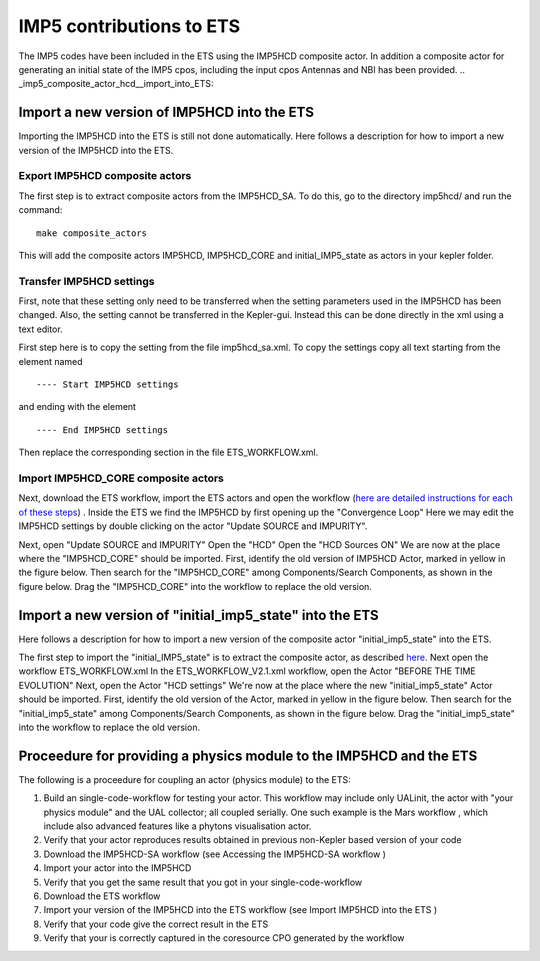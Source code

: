 .. _imp5hcd_in_ets:

IMP5 contributions to ETS
=========================

The IMP5 codes have been included in the ETS using the
IMP5HCD
composite actor. In addition a composite actor for generating an initial
state of the IMP5 cpos, including the input cpos Antennas and NBI has
been provided.
.. _imp5_composite_actor_hcd__import_into_ETS:

Import a new version of IMP5HCD into the ETS
--------------------------------------------

Importing the IMP5HCD into the ETS is still not done automatically. Here
follows a description for how to import a new version of the IMP5HCD
into the ETS.

.. _imp5_composite_actor_hcd__import_into_ETS__export_imp5hcd:

Export IMP5HCD composite actors
~~~~~~~~~~~~~~~~~~~~~~~~~~~~~~~

The first step is to extract composite actors from the IMP5HCD_SA. To do
this, go to the directory imp5hcd/ and run the command:

::

   make composite_actors

This will add the composite actors IMP5HCD, IMP5HCD_CORE and
initial_IMP5_state as actors in your kepler folder.

.. _imp5_composite_actor_hcd__import_into_ETS__transfer_settings:

Transfer IMP5HCD settings
~~~~~~~~~~~~~~~~~~~~~~~~~

First, note that these setting only need to be transferred when the
setting parameters used in the IMP5HCD has been changed. Also, the
setting cannot be transferred in the Kepler-gui. Instead this can be
done directly in the xml using a text editor.

First step here is to copy the setting from the file imp5hcd_sa.xml. To
copy the settings copy all text starting from the element named

::

   ---- Start IMP5HCD settings

and ending with the element

::

   ---- End IMP5HCD settings

Then replace the corresponding section in the file ETS_WORKFLOW.xml.

.. _imp5_composite_actor_hcd__import_into_ETS__import_imp5hcd_core:

Import IMP5HCD_CORE composite actors
~~~~~~~~~~~~~~~~~~~~~~~~~~~~~~~~~~~~

Next, download the ETS workflow, import the ETS actors and open the
workflow (`here are detailed instructions for each of these
steps <#ETS_A_KEPLER>`__) . Inside the ETS we find the IMP5HCD by first
opening up the "Convergence Loop" Here we may edit the IMP5HCD settings
by double clicking on the actor "Update SOURCE and IMPURITY".

Next, open "Update SOURCE and IMPURITY" Open the "HCD" Open the "HCD
Sources ON" We are now at the place where the "IMP5HCD_CORE" should be
imported. First, identify the old version of IMP5HCD Actor, marked in
yellow in the figure below. Then search for the "IMP5HCD_CORE" among
Components/Search Components, as shown in the figure below. Drag the
"IMP5HCD_CORE" into the workflow to replace the old version.

.. _imp5_composite_actor_hcd__import_initimp5cpos_into_ETS:

Import a new version of "initial_imp5_state" into the ETS
---------------------------------------------------------

Here follows a description for how to import a new version of the
composite actor "initial_imp5_state" into the ETS.

The first step to import the "initial_IMP5_state" is to extract the
composite actor, as described
`here <#imp5_composite_actor_hcd__import_into_ETS__export_imp5hcd>`__.
Next open the workflow ETS_WORKFLOW.xml In the ETS_WORKFLOW_V2.1.xml
workflow, open the Actor "BEFORE THE TIME EVOLUTION" Next, open the
Actor "HCD settings" We're now at the place where the new
"initial_imp5_state" Actor should be imported. First, identify the old
version of the Actor, marked in yellow in the figure below. Then search
for the "initial_imp5_state" among Components/Search Components, as
shown in the figure below. Drag the "initial_imp5_state" into the
workflow to replace the old version.

.. _Proceedure_for_providing_a_physics_module_to_the_IMP5HCD_and_the_ETS:

Proceedure for providing a physics module to the IMP5HCD and the ETS
--------------------------------------------------------------------

The following is a proceedure for coupling an actor (physics module) to
the ETS:

1. Build an single-code-workflow for testing your actor. This workflow
   may include only UALinit, the actor with "your physics module" and
   the UAL collector; all coupled serially. One such example is the
   Mars workflow
   , which include also advanced features like a phytons visualisation
   actor.
2. Verify that your actor reproduces results obtained in previous
   non-Kepler based version of your code
3. Download the IMP5HCD-SA workflow (see
   Accessing the IMP5HCD-SA workflow
   )
4. Import your actor into the IMP5HCD
5. Verify that you get the same result that you got in your
   single-code-workflow
6. Download the ETS workflow
7. Import your version of the IMP5HCD into the ETS workflow (see
   Import IMP5HCD into the ETS
   )
8. Verify that your code give the correct result in the ETS
9. Verify that your is correctly captured in the coresource CPO
   generated by the workflow
